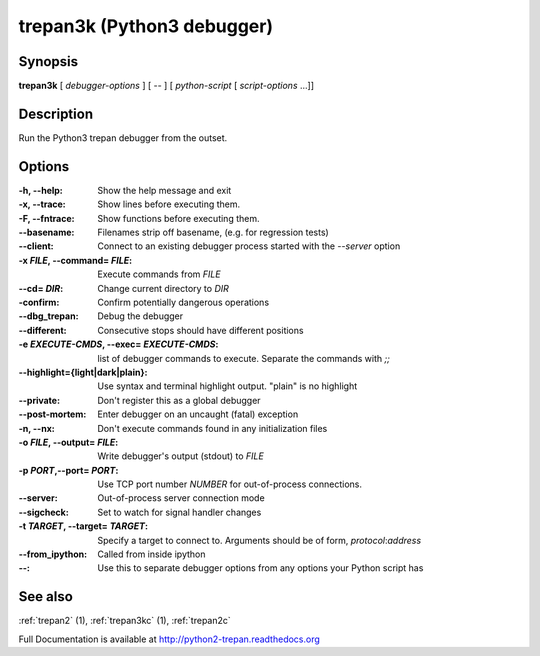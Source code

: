 .. _trepan3k:

trepan3k (Python3 debugger)
###########################

Synopsis
--------

**trepan3k** [ *debugger-options* ] [ \-- ] [ *python-script* [ *script-options* ...]]


Description
-----------

Run the Python3 trepan debugger from the outset.


Options
-------

:-h, \--help:
   Show the help message and exit

:-x, \--trace:
   Show lines before executing them.

:-F, \--fntrace:
   Show functions before executing them.

:\--basename:
   Filenames strip off basename, (e.g. for regression tests)

:\--client:
   Connect to an existing debugger process started with the `--server` option

:-x *FILE*, \--command\= *FILE*:
   Execute commands from *FILE*

:\--cd= *DIR*:
   Change current directory to *DIR*

:\-confirm:
   Confirm potentially dangerous operations

:\--dbg_trepan:
   Debug the debugger

:\--different:
   Consecutive stops should have different positions

:-e *EXECUTE-CMDS*, \--exec= *EXECUTE-CMDS*:
   list of debugger commands to execute. Separate the commands with `;;`

:\--highlight={light|dark|plain}:
   Use syntax and terminal highlight output. "plain" is no highlight

:\--private:
   Don't register this as a global debugger

:\--post-mortem:
   Enter debugger on an uncaught (fatal) exception

:-n, \--nx:
   Don't execute commands found in any initialization files

:-o *FILE*, \--output= *FILE*:
   Write debugger's output (stdout) to *FILE*

:-p *PORT*,\ --port= *PORT*:
   Use TCP port number *NUMBER* for out-of-process connections.

:--server:
   Out-of-process server connection mode

:--sigcheck:
   Set to watch for signal handler changes

:-t *TARGET*, \--target= *TARGET*:
   Specify a target to connect to. Arguments should be of form, *protocol*:*address*

:\--from_ipython:
   Called from inside ipython

:\--:
   Use this to separate debugger options from any options your Python script has


See also
--------

:ref:`trepan2` (1), :ref:`trepan3kc` (1), :ref:`trepan2c`

Full Documentation is available at http://python2-trepan.readthedocs.org

